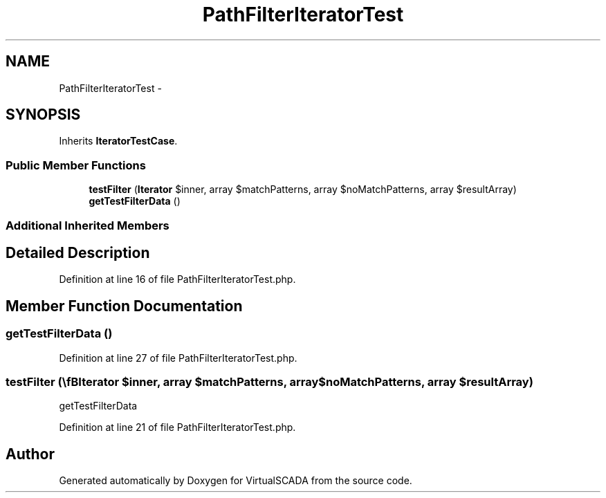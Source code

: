 .TH "PathFilterIteratorTest" 3 "Tue Apr 14 2015" "Version 1.0" "VirtualSCADA" \" -*- nroff -*-
.ad l
.nh
.SH NAME
PathFilterIteratorTest \- 
.SH SYNOPSIS
.br
.PP
.PP
Inherits \fBIteratorTestCase\fP\&.
.SS "Public Member Functions"

.in +1c
.ti -1c
.RI "\fBtestFilter\fP (\\\fBIterator\fP $inner, array $matchPatterns, array $noMatchPatterns, array $resultArray)"
.br
.ti -1c
.RI "\fBgetTestFilterData\fP ()"
.br
.in -1c
.SS "Additional Inherited Members"
.SH "Detailed Description"
.PP 
Definition at line 16 of file PathFilterIteratorTest\&.php\&.
.SH "Member Function Documentation"
.PP 
.SS "getTestFilterData ()"

.PP
Definition at line 27 of file PathFilterIteratorTest\&.php\&.
.SS "testFilter (\\\fBIterator\fP $inner, array $matchPatterns, array $noMatchPatterns, array $resultArray)"
getTestFilterData 
.PP
Definition at line 21 of file PathFilterIteratorTest\&.php\&.

.SH "Author"
.PP 
Generated automatically by Doxygen for VirtualSCADA from the source code\&.
